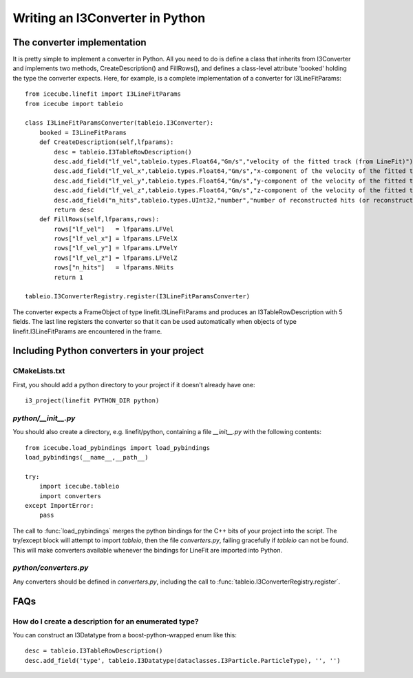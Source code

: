 .. 
.. copyright  (C) 2010
.. The Icecube Collaboration
.. 
.. $Id$
.. 
.. @version $Revision$
.. @date $LastChangedDate$
.. @author Jakob van Santen <vansanten@wisc.edu> $LastChangedBy$

Writing an I3Converter in Python
==================================

.. highlight:: python

The converter implementation
******************************

It is pretty simple to implement a converter in Python. All you need to do is
define a class that inherits from I3Converter and implements two methods,
CreateDescription() and FillRows(), and defines a class-level attribute
'booked' holding the type the converter expects. Here, for example, is a complete implementation of a converter for I3LineFitParams::

    from icecube.linefit import I3LineFitParams
    from icecube import tableio

    class I3LineFitParamsConverter(tableio.I3Converter):
        booked = I3LineFitParams
        def CreateDescription(self,lfparams):
            desc = tableio.I3TableRowDescription()
            desc.add_field("lf_vel",tableio.types.Float64,"Gm/s","velocity of the fitted track (from LineFit)")
            desc.add_field("lf_vel_x",tableio.types.Float64,"Gm/s","x-component of the velocity of the fitted track")
            desc.add_field("lf_vel_y",tableio.types.Float64,"Gm/s","y-component of the velocity of the fitted track")
            desc.add_field("lf_vel_z",tableio.types.Float64,"Gm/s","z-component of the velocity of the fitted track")
            desc.add_field("n_hits",tableio.types.UInt32,"number","number of reconstructed hits (or reconstructed pulses, depending on how the fit was done) used to calculate the fit")
            return desc
        def FillRows(self,lfparams,rows):
            rows["lf_vel"]   = lfparams.LFVel
            rows["lf_vel_x"] = lfparams.LFVelX
            rows["lf_vel_y"] = lfparams.LFVelY
            rows["lf_vel_z"] = lfparams.LFVelZ
            rows["n_hits"]   = lfparams.NHits
            return 1

    tableio.I3ConverterRegistry.register(I3LineFitParamsConverter)

The converter expects a FrameObject of type linefit.I3LineFitParams and produces an I3TableRowDescription with 5 fields. The last line registers the converter so that it can be used automatically when objects of type linefit.I3LineFitParams are encountered in the frame.

Including Python converters in your project
*********************************************

CMakeLists.txt
________________

First, you should add a python directory to your project if it doesn't already have one::

    i3_project(linefit PYTHON_DIR python)

`python/__init__.py`
_____________________

You should also create a directory, e.g. linefit/python, containing a file `__init__.py` with the following contents::

    from icecube.load_pybindings import load_pybindings
    load_pybindings(__name__,__path__)
    
    try:
        import icecube.tableio
        import converters
    except ImportError:
        pass

The call to :func:`load_pybindings` merges the python bindings for the C++ bits of your project into the script. The try/except block will attempt to import `tableio`, then the file `converters.py`, failing gracefully if `tableio` can not be found. This will make converters available whenever the bindings for LineFit are imported into Python.

`python/converters.py`
________________________

Any converters should be defined in `converters.py`, including the call to :func:`tableio.I3ConverterRegistry.register`.

FAQs
*********************************************

How do I create a description for an enumerated type?
______________________________________________________

You can construct an I3Datatype from a boost-python-wrapped enum like this::

    desc = tableio.I3TableRowDescription()
    desc.add_field('type', tableio.I3Datatype(dataclasses.I3Particle.ParticleType), '', '')




